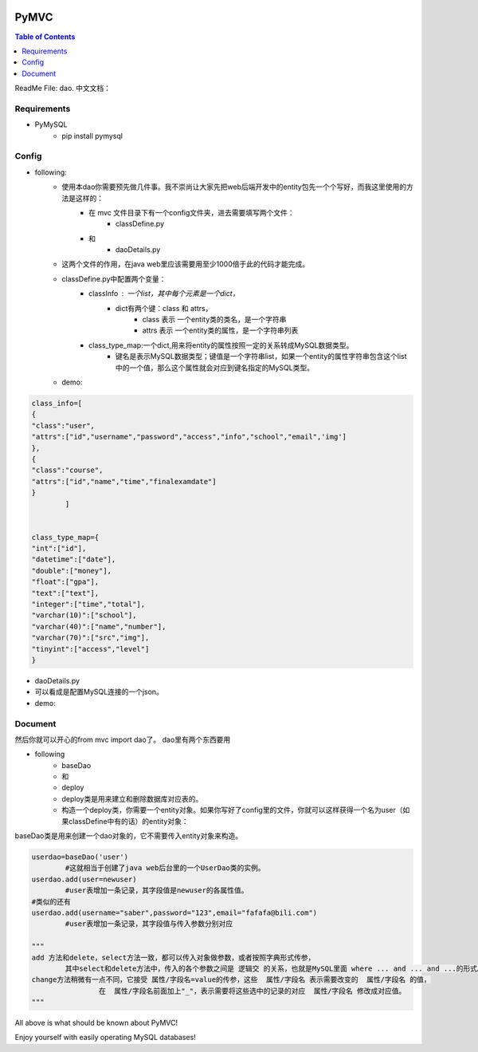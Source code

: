 .. image:: https://img.shields.io/badge/license-Apache-blue.svg
    :target: https://github.com/DeepAbstract/PyMVC/blob/master/LICENSE

PyMVC
======



.. contents:: Table of Contents
   :local:

ReadMe File: dao.
中文文档：

Requirements
-------------
* PyMySQL
	- pip install pymysql

Config
-------------
* following:
	* 使用本dao你需要预先做几件事。我不崇尚让大家先把web后端开发中的entity包先一个个写好，而我这里使用的方法是这样的：
		- 在 mvc 文件目录下有一个config文件夹，进去需要填写两个文件：
			- classDefine.py
		- 和 
			- daoDetails.py
	* 这两个文件的作用，在java web里应该需要用至少1000倍于此的代码才能完成。

	* classDefine.py中配置两个变量：
		- classInfo : 一个list，其中每个元素是一个dict，
			- dict有两个键：class 和 attrs，
				- class 表示 一个entity类的类名，是一个字符串
				- attrs 表示 一个entity类的属性，是一个字符串列表
		- class_type_map:一个dict,用来将entity的属性按照一定的关系转成MySQL数据类型。
			- 键名是表示MySQL数据类型；键值是一个字符串list，如果一个entity的属性字符串包含这个list中的一个值，那么这个属性就会对应到键名指定的MySQL类型。
	* demo:


.. code:: python


	class_info=[
    	{
        "class":"user",
        "attrs":["id","username","password","access","info","school","email",'img']
    	},
    	{
        "class":"course",
        "attrs":["id","name","time","finalexamdate"]
    	}
		]


	class_type_map={
	"int":["id"],
	"datetime":["date"],
	"double":["money"],
	"float":["gpa"],
	"text":["text"],
	"integer":["time","total"],
	"varchar(10)":["school"],
	"varchar(40)":["name","number"],
	"varchar(70)":["src","img"],
	"tinyint":["access","level"]
	}


* daoDetails.py
* 可以看成是配置MySQL连接的一个json。
* demo:
.. code:: python
		dbargs={
    		"host":"x.x.x.x",
    		"db":"xxx",
    		"user":"xxx",
    		"passwd":"xxx",
    		"port":3306
		}




Document
--------
然后你就可以开心的from mvc import dao了。
dao里有两个东西要用

* following
		- baseDao
		- 和
		- deploy
		- deploy类是用来建立和删除数据库对应表的。
		- 构造一个deploy类，你需要一个entity对象。如果你写好了config里的文件，你就可以这样获得一个名为user（如果classDefine中有的话）的entity对象：
			
.. code:: python
			from mvc.entity import entities
			User=entities.user
				#这个User是一个属性值全空的对象，你可以把它当做类使用。
			newuser=User()
				#__call__方法是深拷贝。
			from mvc.dao import deploy
			dep=deploy(newuser)
			dep.createTable(); #创建数据表
			dep.dropTable(); #删除数据表

baseDao类是用来创建一个dao对象的，它不需要传入entity对象来构造。

.. code:: python

			userdao=baseDao('user')
				#这就相当于创建了java web后台里的一个UserDao类的实例。
			userdao.add(user=newuser)
				#user表增加一条记录，其字段值是newuser的各属性值。
			#类似的还有
			userdao.add(username="saber",password="123",email="fafafa@bili.com")
				#user表增加一条记录，其字段值与传入参数分别对应

			"""
			add 方法和delete，select方法一致，都可以传入对象做参数，或者按照字典形式传参，
				其中select和delete方法中，传入的各个参数之间是 逻辑交 的关系，也就是MySQL里面 where ... and ... and ...的形式。
			change方法稍微有一点不同，它接受 属性/字段名=value的传参，这些  属性/字段名 表示需要改变的  属性/字段名 的值，
					在  属性/字段名前面加上"_"，表示需要将这些选中的记录的对应  属性/字段名 修改成对应值。
			"""

All above is what should be known about PyMVC!

Enjoy yourself with easily operating MySQL databases!



